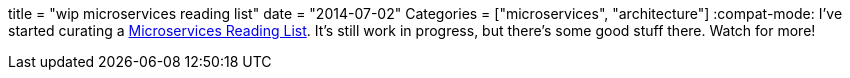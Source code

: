+++
title = "wip microservices reading list"
date = "2014-07-02"
Categories = ["microservices", "architecture"]
+++
:compat-mode:
I've started curating a link:/microservices[Microservices Reading List]. It's still work in progress, but there's some good stuff there. Watch for more!
